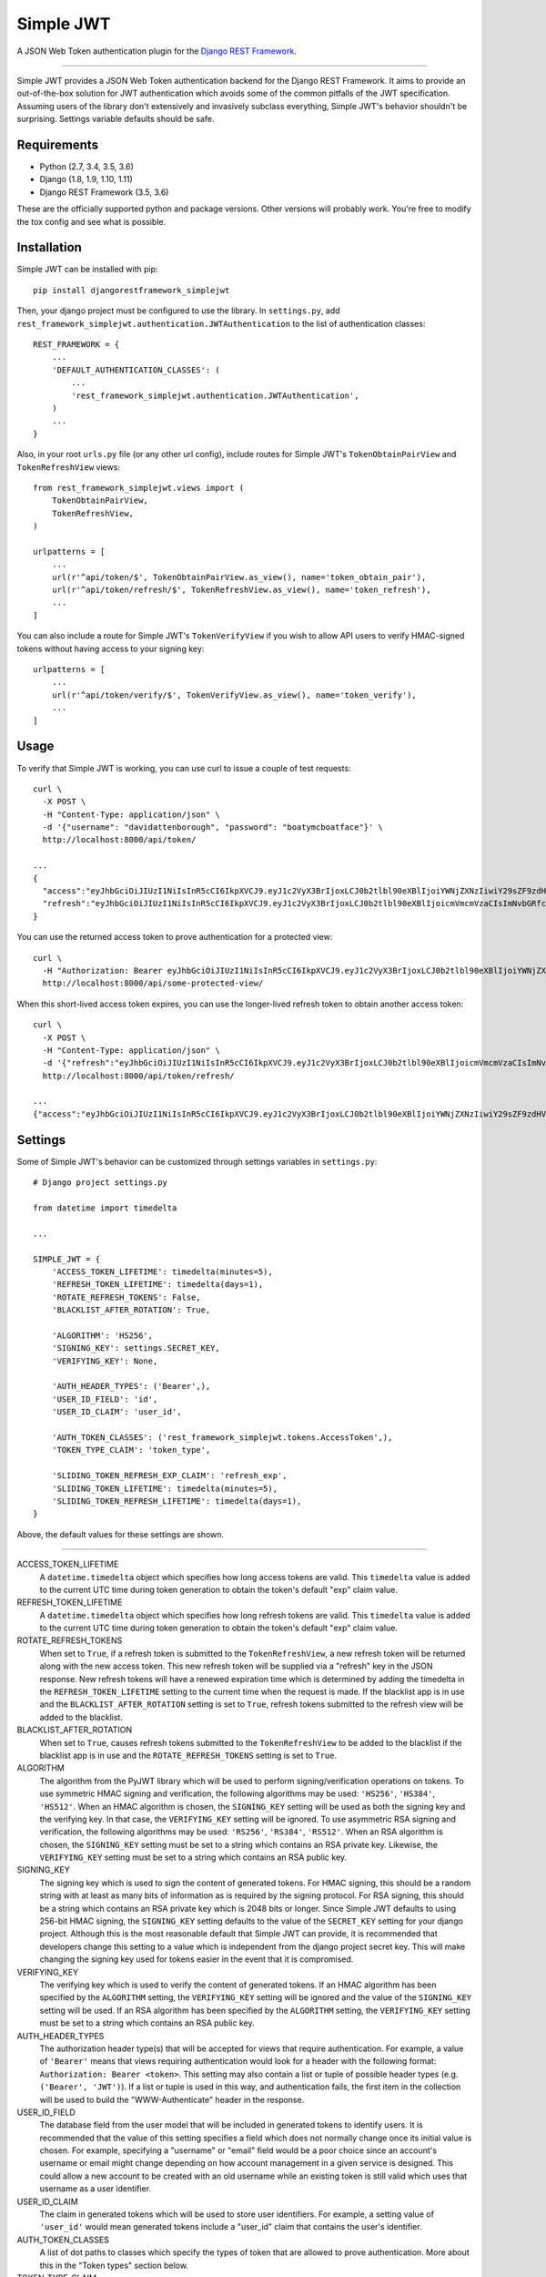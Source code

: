 Simple JWT
==========

A JSON Web Token authentication plugin for the `Django REST Framework
<http://www.django-rest-framework.org/>`__.

.. image:: https://travis-ci.org/davesque/django-rest-framework-simplejwt.svg?branch=master
  :target: https://travis-ci.org/davesque/django-rest-framework-simplejwt
.. image:: https://codecov.io/gh/davesque/django-rest-framework-simplejwt/branch/master/graph/badge.svg
  :target: https://codecov.io/gh/davesque/django-rest-framework-simplejwt

-------------------------------------------------------------------------------

Simple JWT provides a JSON Web Token authentication backend for the Django REST
Framework.  It aims to provide an out-of-the-box solution for JWT
authentication which avoids some of the common pitfalls of the JWT
specification.  Assuming users of the library don't extensively and invasively
subclass everything, Simple JWT's behavior shouldn't be surprising.  Settings
variable defaults should be safe.

Requirements
------------

* Python (2.7, 3.4, 3.5, 3.6)
* Django (1.8, 1.9, 1.10, 1.11)
* Django REST Framework (3.5, 3.6)

These are the officially supported python and package versions.  Other versions
will probably work.  You're free to modify the tox config and see what is
possible.

Installation
------------

Simple JWT can be installed with pip::

  pip install djangorestframework_simplejwt

Then, your django project must be configured to use the library.  In
``settings.py``, add
``rest_framework_simplejwt.authentication.JWTAuthentication`` to the list of
authentication classes::

  REST_FRAMEWORK = {
      ...
      'DEFAULT_AUTHENTICATION_CLASSES': (
          ...
          'rest_framework_simplejwt.authentication.JWTAuthentication',
      )
      ...
  }

Also, in your root ``urls.py`` file (or any other url config), include routes
for Simple JWT's ``TokenObtainPairView`` and ``TokenRefreshView`` views::

  from rest_framework_simplejwt.views import (
      TokenObtainPairView,
      TokenRefreshView,
  )

  urlpatterns = [
      ...
      url(r'^api/token/$', TokenObtainPairView.as_view(), name='token_obtain_pair'),
      url(r'^api/token/refresh/$', TokenRefreshView.as_view(), name='token_refresh'),
      ...
  ]

You can also include a route for Simple JWT's ``TokenVerifyView`` if you wish to
allow API users to verify HMAC-signed tokens without having access to your
signing key::

  urlpatterns = [
      ...
      url(r'^api/token/verify/$', TokenVerifyView.as_view(), name='token_verify'),
      ...
  ]

Usage
-----

To verify that Simple JWT is working, you can use curl to issue a couple of
test requests::

  curl \
    -X POST \
    -H "Content-Type: application/json" \
    -d '{"username": "davidattenborough", "password": "boatymcboatface"}' \
    http://localhost:8000/api/token/

  ...
  {
    "access":"eyJhbGciOiJIUzI1NiIsInR5cCI6IkpXVCJ9.eyJ1c2VyX3BrIjoxLCJ0b2tlbl90eXBlIjoiYWNjZXNzIiwiY29sZF9zdHVmZiI6IuKYgyIsImV4cCI6MTIzNDU2LCJqdGkiOiJmZDJmOWQ1ZTFhN2M0MmU4OTQ5MzVlMzYyYmNhOGJjYSJ9.NHlztMGER7UADHZJlxNG0WSi22a2KaYSfd1S-AuT7lU",
    "refresh":"eyJhbGciOiJIUzI1NiIsInR5cCI6IkpXVCJ9.eyJ1c2VyX3BrIjoxLCJ0b2tlbl90eXBlIjoicmVmcmVzaCIsImNvbGRfc3R1ZmYiOiLimIMiLCJleHAiOjIzNDU2NywianRpIjoiZGUxMmY0ZTY3MDY4NDI3ODg5ZjE1YWMyNzcwZGEwNTEifQ.aEoAYkSJjoWH1boshQAaTkf8G3yn0kapko6HFRt7Rh4"
  }

You can use the returned access token to prove authentication for a protected
view::

  curl \
    -H "Authorization: Bearer eyJhbGciOiJIUzI1NiIsInR5cCI6IkpXVCJ9.eyJ1c2VyX3BrIjoxLCJ0b2tlbl90eXBlIjoiYWNjZXNzIiwiY29sZF9zdHVmZiI6IuKYgyIsImV4cCI6MTIzNDU2LCJqdGkiOiJmZDJmOWQ1ZTFhN2M0MmU4OTQ5MzVlMzYyYmNhOGJjYSJ9.NHlztMGER7UADHZJlxNG0WSi22a2KaYSfd1S-AuT7lU" \
    http://localhost:8000/api/some-protected-view/

When this short-lived access token expires, you can use the longer-lived
refresh token to obtain another access token::

  curl \
    -X POST \
    -H "Content-Type: application/json" \
    -d '{"refresh":"eyJhbGciOiJIUzI1NiIsInR5cCI6IkpXVCJ9.eyJ1c2VyX3BrIjoxLCJ0b2tlbl90eXBlIjoicmVmcmVzaCIsImNvbGRfc3R1ZmYiOiLimIMiLCJleHAiOjIzNDU2NywianRpIjoiZGUxMmY0ZTY3MDY4NDI3ODg5ZjE1YWMyNzcwZGEwNTEifQ.aEoAYkSJjoWH1boshQAaTkf8G3yn0kapko6HFRt7Rh4"}' \
    http://localhost:8000/api/token/refresh/

  ...
  {"access":"eyJhbGciOiJIUzI1NiIsInR5cCI6IkpXVCJ9.eyJ1c2VyX3BrIjoxLCJ0b2tlbl90eXBlIjoiYWNjZXNzIiwiY29sZF9zdHVmZiI6IuKYgyIsImV4cCI6MTIzNTY3LCJqdGkiOiJjNzE4ZTVkNjgzZWQ0NTQyYTU0NWJkM2VmMGI0ZGQ0ZSJ9.ekxRxgb9OKmHkfy-zs1Ro_xs1eMLXiR17dIDBVxeT-w"}

Settings
--------

Some of Simple JWT's behavior can be customized through settings variables in
``settings.py``::

  # Django project settings.py

  from datetime import timedelta

  ...

  SIMPLE_JWT = {
      'ACCESS_TOKEN_LIFETIME': timedelta(minutes=5),
      'REFRESH_TOKEN_LIFETIME': timedelta(days=1),
      'ROTATE_REFRESH_TOKENS': False,
      'BLACKLIST_AFTER_ROTATION': True,

      'ALGORITHM': 'HS256',
      'SIGNING_KEY': settings.SECRET_KEY,
      'VERIFYING_KEY': None,

      'AUTH_HEADER_TYPES': ('Bearer',),
      'USER_ID_FIELD': 'id',
      'USER_ID_CLAIM': 'user_id',

      'AUTH_TOKEN_CLASSES': ('rest_framework_simplejwt.tokens.AccessToken',),
      'TOKEN_TYPE_CLAIM': 'token_type',

      'SLIDING_TOKEN_REFRESH_EXP_CLAIM': 'refresh_exp',
      'SLIDING_TOKEN_LIFETIME': timedelta(minutes=5),
      'SLIDING_TOKEN_REFRESH_LIFETIME': timedelta(days=1),
  }

Above, the default values for these settings are shown.

-------------------------------------------------------------------------------

ACCESS_TOKEN_LIFETIME
  A ``datetime.timedelta`` object which specifies how long access tokens are
  valid.  This ``timedelta`` value is added to the current UTC time during
  token generation to obtain the token's default "exp" claim value.

REFRESH_TOKEN_LIFETIME
  A ``datetime.timedelta`` object which specifies how long refresh tokens are
  valid.  This ``timedelta`` value is added to the current UTC time during
  token generation to obtain the token's default "exp" claim value.

ROTATE_REFRESH_TOKENS
  When set to ``True``, if a refresh token is submitted to the
  ``TokenRefreshView``, a new refresh token will be returned along with the new
  access token.  This new refresh token will be supplied via a "refresh" key in
  the JSON response.  New refresh tokens will have a renewed expiration time
  which is determined by adding the timedelta in the ``REFRESH_TOKEN_LIFETIME``
  setting to the current time when the request is made.  If the blacklist app
  is in use and the ``BLACKLIST_AFTER_ROTATION`` setting is set to ``True``,
  refresh tokens submitted to the refresh view will be added to the blacklist.

BLACKLIST_AFTER_ROTATION
  When set to ``True``, causes refresh tokens submitted to the
  ``TokenRefreshView`` to be added to the blacklist if the blacklist app is in
  use and the ``ROTATE_REFRESH_TOKENS`` setting is set to ``True``.

ALGORITHM
  The algorithm from the PyJWT library which will be used to perform
  signing/verification operations on tokens.  To use symmetric HMAC signing and
  verification, the following algorithms may be used: ``'HS256'``, ``'HS384'``,
  ``'HS512'``.  When an HMAC algorithm is chosen, the ``SIGNING_KEY`` setting
  will be used as both the signing key and the verifying key.  In that case,
  the ``VERIFYING_KEY`` setting will be ignored.  To use asymmetric RSA signing
  and verification, the following algorithms may be used: ``'RS256'``,
  ``'RS384'``, ``'RS512'``.  When an RSA algorithm is chosen, the
  ``SIGNING_KEY`` setting must be set to a string which contains an RSA private
  key.  Likewise, the ``VERIFYING_KEY`` setting must be set to a string which
  contains an RSA public key.

SIGNING_KEY
  The signing key which is used to sign the content of generated tokens.  For
  HMAC signing, this should be a random string with at least as many bits of
  information as is required by the signing protocol.  For RSA signing, this
  should be a string which contains an RSA private key which is 2048 bits or
  longer.  Since Simple JWT defaults to using 256-bit HMAC signing, the
  ``SIGNING_KEY`` setting defaults to the value of the ``SECRET_KEY`` setting
  for your django project.  Although this is the most reasonable default that
  Simple JWT can provide, it is recommended that developers change this setting
  to a value which is independent from the django project secret key.  This
  will make changing the signing key used for tokens easier in the event that
  it is compromised.

VERIFYING_KEY
  The verifying key which is used to verify the content of generated tokens.
  If an HMAC algorithm has been specified by the ``ALGORITHM`` setting, the
  ``VERIFYING_KEY`` setting will be ignored and the value of the
  ``SIGNING_KEY`` setting will be used.  If an RSA algorithm has been specified
  by the ``ALGORITHM`` setting, the ``VERIFYING_KEY`` setting must be set to a
  string which contains an RSA public key.

AUTH_HEADER_TYPES
  The authorization header type(s) that will be accepted for views that require
  authentication.  For example, a value of ``'Bearer'`` means that views
  requiring authentication would look for a header with the following format:
  ``Authorization: Bearer <token>``.  This setting may also contain a list or
  tuple of possible header types (e.g. ``('Bearer', 'JWT')``).  If a list or
  tuple is used in this way, and authentication fails, the first item in the
  collection will be used to build the "WWW-Authenticate" header in the
  response.

USER_ID_FIELD
  The database field from the user model that will be included in generated
  tokens to identify users.  It is recommended that the value of this setting
  specifies a field which does not normally change once its initial value is
  chosen.  For example, specifying a "username" or "email" field would be a
  poor choice since an account's username or email might change depending on
  how account management in a given service is designed.  This could allow a
  new account to be created with an old username while an existing token is
  still valid which uses that username as a user identifier.

USER_ID_CLAIM
  The claim in generated tokens which will be used to store user identifiers.
  For example, a setting value of ``'user_id'`` would mean generated tokens
  include a "user_id" claim that contains the user's identifier.

AUTH_TOKEN_CLASSES
  A list of dot paths to classes which specify the types of token that are
  allowed to prove authentication.  More about this in the "Token types"
  section below.

TOKEN_TYPE_CLAIM
  The claim name that is used to store a token's type.  More about this in the
  "Token types" section below.

SLIDING_TOKEN_LIFETIME
  A ``datetime.timedelta`` object which specifies how long sliding tokens are
  valid to prove authentication.  This ``timedelta`` value is added to the
  current UTC time during token generation to obtain the token's default "exp"
  claim value.  More about this in the "Sliding tokens" section below.

SLIDING_TOKEN_REFRESH_LIFETIME
  A ``datetime.timedelta`` object which specifies how long sliding tokens are
  valid to be refreshed.  This ``timedelta`` value is added to the current UTC
  time during token generation to obtain the token's default "exp" claim value.
  More about this in the "Sliding tokens" section below.

SLIDING_TOKEN_REFRESH_EXP_CLAIM
  The claim name that is used to store the exipration time of a sliding token's
  refresh period.  More about this in the "Sliding tokens" section below.

Customizing token claims
------------------------

If you wish to customize the claims contained in web tokens which are generated
by the ``TokenObtainPairView`` and ``TokenObtainSlidingView`` views, create a
subclass for the desired view as well as a subclass for its corresponding
serializer.  Here's an example of how to customize the claims in tokens
generated by the ``TokenObtainPairView``::

  from rest_framework_simplejwt.serializers import TokenObtainPairSerializer
  from rest_framework_simplejwt.views import TokenObtainPairView

  class MyTokenObtainPairSerializer(TokenObtainPairSerializer):
      @classmethod
      def get_token(cls, user):
          token = super(MyTokenObtainPairSerializer, cls).get_token(user)

          # Add custom claims
          token['name'] = user.name
          # ...

          return token

  class MyTokenObtainPairView(TokenObtainPairView):
      serializer_class = MyTokenObtainPairSerializer

Note that the example above will cause the customized claims to be present in
both refresh *and* access tokens which are generated by the view.  This follows
from the fact that the ``get_token`` method above produces the *refresh* token
for the view, which is in turn used to generate the view's access token.

As with the standard token views, you'll also need to include a url route to
your subclassed view.

Token types
-----------

Simple JWT provides two different token types which can be used to prove
authentication.  In a token's payload, its type can be identified by the value
of its token type claim, which is "token_type" by default.  This may have a
value of "access", "sliding", or "refresh" however refresh tokens are not
considered valid for authentication at this time.  The claim name used to store
the type can be customized by changing the ``TOKEN_TYPE_CLAIM`` setting.

By default, Simple JWT expects an "access" token to prove authentication.  The
allowed auth token types are determined by the value of the
``AUTH_TOKEN_CLASSES`` setting.  This setting contains a list of dot paths to
token classes.  It includes the
``'rest_framework_simplejwt.tokens.AccessToken'`` dot path by default but may
also include the ``'rest_framework_simplejwt.tokens.SlidingToken'`` dot path.
Either or both of those dot paths may be present in the list of auth token
classes.  If they are both present, then both of those token types may be used
to prove authentication.

Sliding tokens
--------------

Sliding tokens offer a more convenient experience to users of tokens with the
trade-offs of being less secure and, in the case that the blacklist app is
being used, less performant.  A sliding token is one which contains both an an
expiration claim and a refresh expiration claim.  As long as the timestamp in a
sliding token's expiration claim has not passed, it can be used to prove
authentication.  Additionally, as long as the timestamp in its refresh
expiration claim has not passed, it may also be submitted to a refresh view to
get another copy of itself with a renewed expiration claim.

If you want to use sliding tokens, change the ``AUTH_TOKEN_CLASSES`` setting to
``('rest_framework_simplejwt.tokens.SlidingToken',)``.  (Alternatively, the
``AUTH_TOKEN_CLASSES`` setting may include dot paths to both the
``AccessToken`` and ``SlidingToken`` token classes in the
``rest_framework_simplejwt.tokens`` module if you want to allow both token
types to be used for authentication.)

Also, include urls for the sliding token specific ``TokenObtainSlidingView``
and ``TokenRefreshSlidingView`` views along side or in place of urls for the
access token specific ``TokenObtainPairView`` and ``TokenRefreshView`` views::

  from rest_framework_simplejwt.views import (
      TokenObtainSlidingView,
      TokenRefreshSlidingView,
  )

  urlpatterns = [
      ...
      url(r'^api/token/$', TokenObtainSlidingView.as_view(), name='token_obtain'),
      url(r'^api/token/refresh/$', TokenRefreshSlidingView.as_view(), name='token_refresh'),
      ...
  ]

Be aware that, if you are using the blacklist app, Simple JWT will validate all
sliding tokens against the blacklist for each authenticated request.  This will
reduce the performance of authenticated API views.

Blacklist app
-------------

Simple JWT includes an app that provides token blacklist functionality.  To use
this app, include it in your list of installed apps in ``settings.py``::

  # Django project settings.py

  ...

  INSTALLED_APPS = (
      ...
      'rest_framework_simplejwt.token_blacklist',
      ...
  }

Also, make sure to run ``python manage.py migrate`` to run the app's
migrations.

If the blacklist app is detected in ``INSTALLED_APPS``, Simple JWT will add any
generated refresh or sliding tokens to a list of outstanding tokens.  It will
also check that any refresh or sliding token does not appear in a blacklist of
tokens before it considers it as valid.

The Simple JWT blacklist app implements its outstanding and blacklisted token
lists using two model: ``OutstandingToken`` and ``BlacklistedToken``.  Model
admins are defined for both of these models.  To add a token to the blacklist,
find its corresponding ``OutstandingToken`` record in the admin and use the
admin again to create a ``BlacklistedToken`` record that points to the
``OutstandingToken`` record.

Alternatively, you can blacklist a token by creating a ``BlacklistMixin``
subclass instance and calling the instance's ``blacklist`` method::

  from rest_framework_simplejwt.tokens import RefreshToken

  token = RefreshToken(base64_encoded_token_string)
  token.blacklist()

This will create unique outstanding token and blacklist records for the token's
"jti" claim.

The blacklist app also provides a management command, ``flushexpiredtokens``,
which will delete any tokens from the outstanding list and blacklist that have
expired.  You should set up a cron job on your server or hosting platform which
runs this command daily.

Experimental features
---------------------

JWTTokenUserAuthentication backend
  The ``JWTTokenUserAuthentication`` backend's ``authenticate`` method does not
  perform a database lookup to obtain a user instance.  Instead, it returns a
  ``rest_framework_simplejwt.models.TokenUser`` instance which acts as a
  stateless user object backed only by a validated token instead of a record in
  a database.  This can facilitate developing single sign-on functionality
  between separately hosted Django apps which all share the same token secret
  key.  To use this feature, add the
  ``rest_framework_simplejwt.authentication.JWTTokenUserAuthentication``
  backend (instead of the default ``JWTAuthentication`` backend) to the Django
  REST Framework's ``DEFAULT_AUTHENTICATION_CLASSES`` config setting::

    REST_FRAMEWORK = {
        ...
        'DEFAULT_AUTHENTICATION_CLASSES': (
            ...
            'rest_framework_simplejwt.authentication.JWTTokenUserAuthentication',
        )
        ...
    }

Acknowledgements
----------------

This project borrows code from the `Django REST Framework
<https://github.com/encode/django-rest-framework/>`__ as well as concepts from
the implementation of another JSON web token library for the Django REST
Framework, `django-rest-framework-jwt
<https://github.com/GetBlimp/django-rest-framework-jwt>`__.  The licenses from
both of those projects have been included in this repository in the "licenses"
directory.


